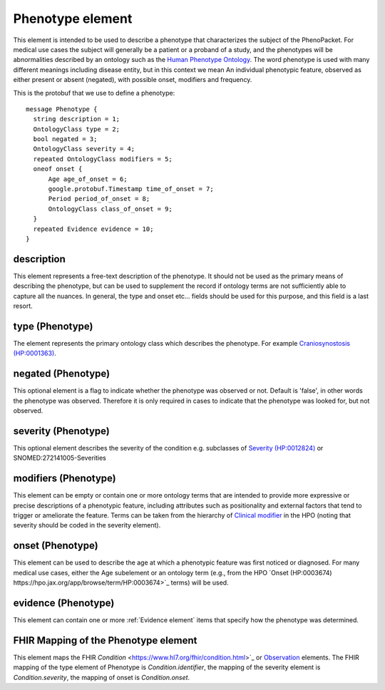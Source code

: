 =================
Phenotype element
=================


This element is intended to be used to describe a phenotype that characterizes the subject of the PhenoPacket.
For medical use cases the subject will generally be a patient or a proband of a study, and the phenotypes will
be abnormalities described by an ontology such as the `Human Phenotype Ontology <http://www.human-phenotype-ontology.org>`_.
The word phenotype is used with many different meanings including disease entity, but in this context we mean
An individual phenotypic feature, observed as either present or absent (negated), with possible onset, modifiers and
frequency.

This is the protobuf that we use to define a phenotype::

  
  message Phenotype {
    string description = 1;
    OntologyClass type = 2;
    bool negated = 3;
    OntologyClass severity = 4;
    repeated OntologyClass modifiers = 5;
    oneof onset {
        Age age_of_onset = 6;
        google.protobuf.Timestamp time_of_onset = 7;
        Period period_of_onset = 8;
        OntologyClass class_of_onset = 9;
    }
    repeated Evidence evidence = 10;
  }


description
===========
This element represents a free-text description of the phenotype. It should not be used as the primary
means of describing the phenotype, but can be used to supplement the record if ontology terms are not
sufficiently able to capture all the nuances. In general, the type and onset etc... fields should be used for this purpose, and
this field is a last resort.
    

type (Phenotype)
================
The element represents the primary ontology class which describes the phenotype.
For example `Craniosynostosis (HP:0001363) <https://hpo.jax.org/app/browse/term/HP:0001363>`_.

negated (Phenotype)
===================
This optional element is a flag to indicate whether the phenotype was observed or not.
Default is 'false', in other words the phenotype was observed. Therefore it is only
required in cases to indicate that the phenotype was looked for, but not observed.

severity (Phenotype)
====================
This optional element describes the severity of the condition e.g. subclasses of
`Severity (HP:0012824) <https://hpo.jax.org/app/browse/term/HP:0012824>`_ or SNOMED:272141005-Severities
   
modifiers (Phenotype)
=====================
This element can be empty or contain one or more ontology terms that are intended
to provide  more expressive or precise descriptions of a phenotypic feature, including attributes such as
positionality and external factors that tend to trigger or ameliorate the feature.
Terms can be taken from the hierarchy of `Clinical modifier <https://hpo.jax.org/app/browse/term/HP:0012823>`_ in the HPO (noting that severity should be coded in the severity element). 

onset (Phenotype)
=================
This element can be used to describe the age at which a phenotypic feature was first noticed or diagnosed.
For many medical use cases, either the Age subelement or an ontology term (e.g., from the HPO `Onset (HP:0003674) https://hpo.jax.org/app/browse/term/HP:0003674>`_ terms) will be used.

evidence (Phenotype)
====================
This element can contain one or more :ref:`Evidence element` items that specify how the phenotype was determined.

FHIR Mapping of the Phenotype element
=====================================
This element maps the FHIR `Condition` <https://www.hl7.org/fhir/condition.html>`_ or
`Observation <https://www.hl7.org/fhir/observation.html>`_ elements. The FHIR mapping of
the type element of Phenotype is *Condition.identifier*, the mapping of the severity element
is *Condition.severity*, the mapping of onset is *Condition.onset*.

